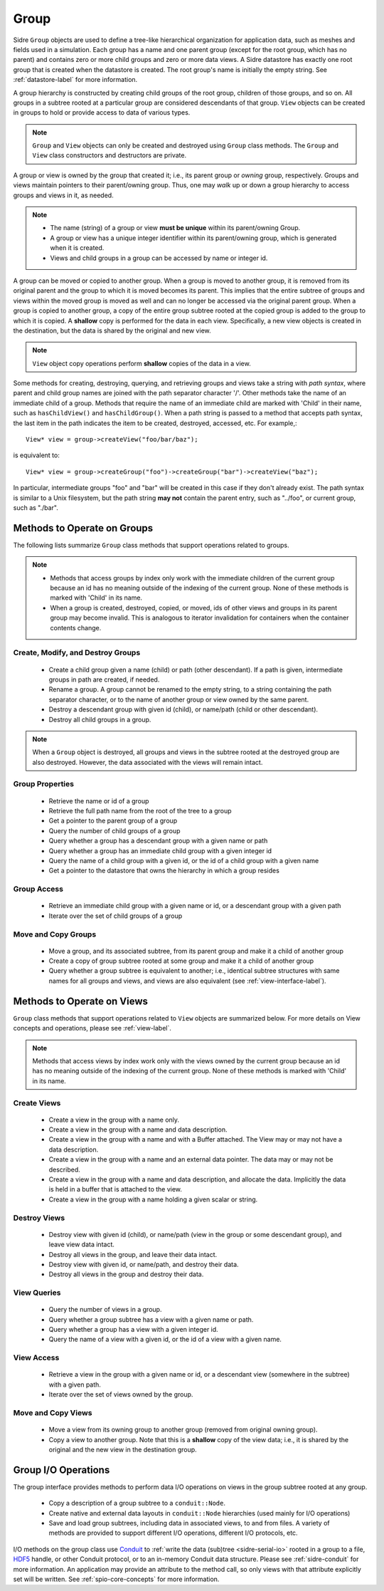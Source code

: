 .. ## Copyright (c) 2017-2022, Lawrence Livermore National Security, LLC and
.. ## other Axom Project Developers. See the top-level LICENSE file for details.
.. ##
.. ## SPDX-License-Identifier: (BSD-3-Clause)

.. _group-label:

==========
Group
==========

Sidre ``Group`` objects are used to define a tree-like hierarchical organization
for application data, such as meshes and fields used in a simulation. Each 
group has a name and one parent group (except for the root group, which has no
parent) and contains zero or more child groups and zero or more data views. 
A Sidre datastore has exactly one root group that is created when the 
datastore is created. The root group's name is initially the empty string.
See :ref:`datastore-label` for more information.

A group hierarchy is constructed by creating child groups of the root group, 
children of those groups, and so on. All groups in a subtree rooted at a 
particular group are considered descendants of that group. ``View`` objects 
can be created in groups to hold or provide access to data of various types.

.. note:: ``Group`` and ``View`` objects can only be created and destroyed using
          ``Group`` class methods. The ``Group`` and ``View`` class 
          constructors and destructors are private. 

A group or view is owned by the group that created it; i.e., its parent group 
or *owning* group, respectively. Groups and views maintain pointers to 
their parent/owning group. Thus, one may *walk* up or down a group hierarchy
to access groups and views in it, as needed.

.. note:: * The name (string) of a group or view **must be unique** within its 
            parent/owning Group.
          * A group or view has a unique integer identifier within its
            parent/owning group, which is generated when it is created.
          * Views and child groups in a group can be accessed by name or
            integer id.

A group can be moved or copied to another group. When a group is moved
to another group, it is removed from its original parent and the group to 
which it is moved becomes its parent. This implies that the entire subtree 
of groups and views within the moved group is moved as well and can no longer 
be accessed via the original parent group. When a group is copied to another 
group, a copy of the entire group subtree rooted at the copied group is added
to the group to which it is copied. A **shallow** copy is performed for the
data in each view. Specifically, a new view objects is created in the 
destination, but the data is shared by the original and new view.

.. note:: ``View`` object copy operations perform **shallow** copies of the 
          data in a view.

Some methods for creating, destroying, querying, and retrieving groups and
views take a string with *path syntax*, where parent and child group names
are joined with the path separator character '/'. Other methods take the name 
of an immediate child of a group. Methods that require the name of an immediate
child are marked with 'Child' in their name, such as ``hasChildView()`` and 
``hasChildGroup()``. When a path string is passed to a method that accepts 
path syntax, the last item in the path indicates the item to be created, 
destroyed, accessed, etc.  For example,::

   View* view = group->createView("foo/bar/baz");

is equivalent to::

   View* view = group->createGroup("foo")->createGroup("bar")->createView("baz");

In particular, intermediate groups "foo" and "bar" will be created in this 
case if they don't already exist. The path syntax is similar to a Unix 
filesystem, but the path string **may not** contain the parent entry,
such as "../foo", or current group, such as "./bar".

----------------------------
Methods to Operate on Groups
----------------------------

The following lists summarize ``Group`` class methods that support operations 
related to groups.

.. note:: * Methods that access groups by index only work with the immediate 
            children of the current group because an id has no meaning 
            outside of the indexing of the current group. None of these methods 
            is marked with 'Child' in its name.
          * When a group is created, destroyed, copied, or moved,
            ids of other views and groups in its parent group may
            become invalid. This is analogous to iterator invalidation for
            containers when the container contents change.

Create, Modify, and Destroy Groups
^^^^^^^^^^^^^^^^^^^^^^^^^^^^^^^^^^

 * Create a child group given a name (child) or path (other descendant). 
   If a path is given, intermediate groups in path are created, if needed. 
 * Rename a group.  A group cannot be renamed to the empty string, to
   a string containing the path separator character, or to the name of
   another group or view owned by the same parent.
 * Destroy a descendant group with given id (child), or name/path (child or 
   other descendant).
 * Destroy all child groups in a group.

.. note:: When a ``Group`` object is destroyed, all groups and views in the 
          subtree rooted at the destroyed group are also destroyed. However, 
          the data associated with the views will remain intact.

Group Properties  
^^^^^^^^^^^^^^^^^^^^^^^

 * Retrieve the name or id of a group
 * Retrieve the full path name from the root of the tree to a group
 * Get a pointer to the parent group of a group
 * Query the number of child groups of a group
 * Query whether a group has a descendant group with a given name or path
 * Query whether a group has an immediate child group with a given integer id
 * Query the name of a child group with a given id, or the id of a child group
   with a given name
 * Get a pointer to the datastore that owns the hierarchy in which a group 
   resides

Group Access
^^^^^^^^^^^^

 * Retrieve an immediate child group with a given name or id, or a descendant
   group with a given path
 * Iterate over the set of child groups of a group

Move and Copy Groups
^^^^^^^^^^^^^^^^^^^^^^

 * Move a group, and its associated subtree, from its parent group and make it
   a child of another group
 * Create a copy of group subtree rooted at some group and make it a child of 
   another group
 * Query whether a group subtree is equivalent to another; i.e., identical 
   subtree structures with same names for all groups and views, and views are 
   also equivalent (see :ref:`view-interface-label`).

----------------------------
Methods to Operate on Views
----------------------------

``Group`` class methods that support operations related to ``View`` objects are 
summarized below. For more details on View concepts and operations, please
see :ref:`view-label`.

.. note:: Methods that access views by index work only with the
          views owned by the current group because an id has no meaning 
          outside of the indexing of the current group. None of these methods 
          is marked with 'Child' in its name.

Create Views
^^^^^^^^^^^^^

 * Create a view in the group with a name only.
 * Create a view in the group with a name and data description.
 * Create a view in the group with a name and with a Buffer attached. The
   View may or may not have a data description.
 * Create a view in the group with a name and an external data pointer. The
   data may or may not be described.
 * Create a view in the group with a name and data description, and allocate
   the data. Implicitly the data is held in a buffer that is attached to the
   view.
 * Create a view in the group with a name holding a given scalar or string.

Destroy Views
^^^^^^^^^^^^^^

 * Destroy view with given id (child), or name/path (view in the group or some 
   descendant group), and leave view data intact.
 * Destroy all views in the group, and leave their data intact.
 * Destroy view with given id, or name/path, and destroy their data.
 * Destroy all views in the group and destroy their data.

View Queries
^^^^^^^^^^^^^^^^

 * Query the number of views in a group.
 * Query whether a group subtree has a view with a given name or path.
 * Query whether a group has a view with a given integer id.
 * Query the name of a view with a given id, or the id of a view with a given 
   name.

View Access
^^^^^^^^^^^^^

 * Retrieve a view in the group with a given name or id, or a descendant view 
   (somewhere in the subtree) with a given path.
 * Iterate over the set of views owned by the group.

Move and Copy Views
^^^^^^^^^^^^^^^^^^^^

 * Move a view from its owning group to another group (removed from original 
   owning group).
 * Copy a view to another group. Note that this is a **shallow** copy of the
   view data; i.e., it is shared by the original and the new view in the 
   destination group.

----------------------------
Group I/O Operations
----------------------------

The group interface provides methods to perform data I/O operations on views
in the group subtree rooted at any group.

 * Copy a description of a group subtree to a ``conduit::Node``.
 * Create native and external data layouts in ``conduit::Node`` hierarchies 
   (used mainly for I/O operations)
 * Save and load group subtrees, including data in associated views, to and
   from files. A variety of methods are provided to support different I/O
   operations, different I/O protocols, etc.

I/O methods on the group class use `Conduit <https://github.com/LLNL/conduit>`_
to :ref:`write the data (sub)tree <sidre-serial-io>` rooted in a group to a 
file, `HDF5 <https://www.hdfgroup.org/HDF5/>`_ handle, or other
Conduit protocol, or to an in-memory Conduit data structure. Please see 
:ref:`sidre-conduit` for more information. An application may
provide an attribute to the method call, so only views with that attribute
explicitly set will be written. See :ref:`spio-core-concepts` for more 
information.

